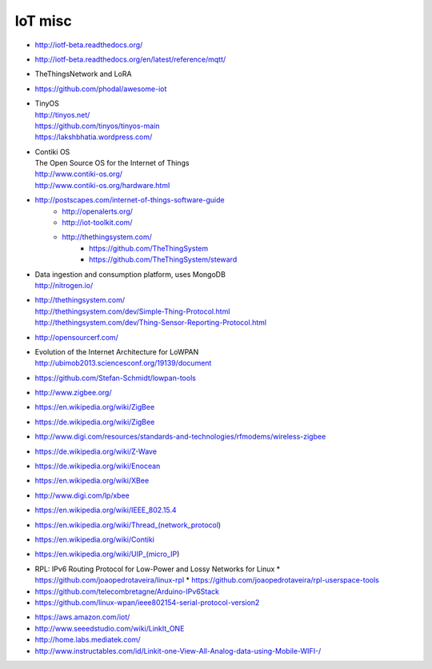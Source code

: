 ========
IoT misc
========

- http://iotf-beta.readthedocs.org/
- http://iotf-beta.readthedocs.org/en/latest/reference/mqtt/

- TheThingsNetwork and LoRA

- https://github.com/phodal/awesome-iot

- | TinyOS
  | http://tinyos.net/
  | https://github.com/tinyos/tinyos-main
  | https://lakshbhatia.wordpress.com/

- | Contiki OS
  | The Open Source OS for the Internet of Things
  | http://www.contiki-os.org/
  | http://www.contiki-os.org/hardware.html

- http://postscapes.com/internet-of-things-software-guide
    - http://openalerts.org/
    - http://iot-toolkit.com/
    - http://thethingsystem.com/
        - https://github.com/TheThingSystem
        - https://github.com/TheThingSystem/steward

- | Data ingestion and consumption platform, uses MongoDB
  | http://nitrogen.io/

- | http://thethingsystem.com/
  | http://thethingsystem.com/dev/Simple-Thing-Protocol.html
  | http://thethingsystem.com/dev/Thing-Sensor-Reporting-Protocol.html

- http://opensourcerf.com/

- | Evolution of the Internet Architecture for LoWPAN
  | http://ubimob2013.sciencesconf.org/19139/document

- https://github.com/Stefan-Schmidt/lowpan-tools

- http://www.zigbee.org/
- https://en.wikipedia.org/wiki/ZigBee
- https://de.wikipedia.org/wiki/ZigBee
- http://www.digi.com/resources/standards-and-technologies/rfmodems/wireless-zigbee
- https://de.wikipedia.org/wiki/Z-Wave
- https://de.wikipedia.org/wiki/Enocean
- https://en.wikipedia.org/wiki/XBee
- http://www.digi.com/lp/xbee
- https://en.wikipedia.org/wiki/IEEE_802.15.4
- https://en.wikipedia.org/wiki/Thread_(network_protocol)
- https://en.wikipedia.org/wiki/Contiki
- https://en.wikipedia.org/wiki/UIP_(micro_IP)


* RPL: IPv6 Routing Protocol for Low-Power and Lossy Networks for Linux
  * https://github.com/joaopedrotaveira/linux-rpl
  * https://github.com/joaopedrotaveira/rpl-userspace-tools
* https://github.com/telecombretagne/Arduino-IPv6Stack
* https://github.com/linux-wpan/ieee802154-serial-protocol-version2

- https://aws.amazon.com/iot/

- http://www.seeedstudio.com/wiki/LinkIt_ONE
- http://home.labs.mediatek.com/
- http://www.instructables.com/id/Linkit-one-View-All-Analog-data-using-Mobile-WIFI-/
